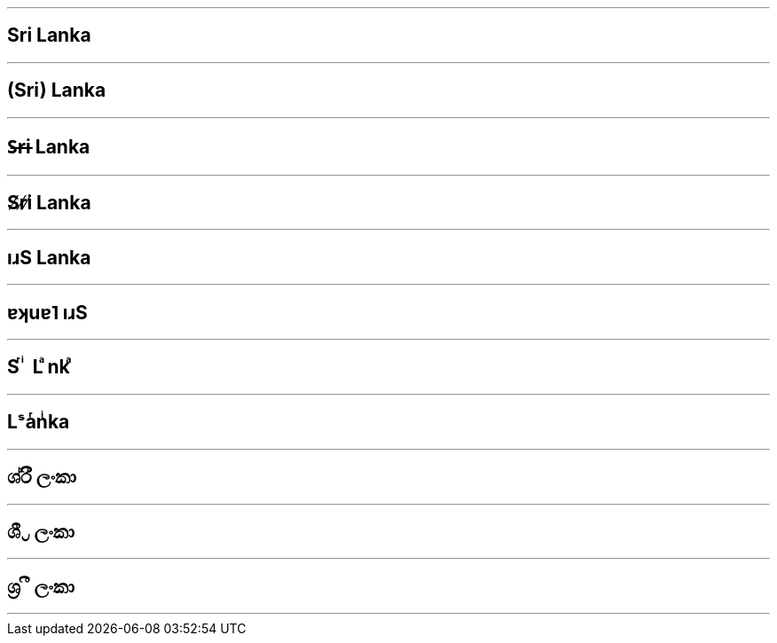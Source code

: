 

***

== Sri Lanka

***

== (Sri) Lanka

***

== S̶r̶i Lanka

***

== S̸r̸i̸ Lanka

***

== ıɹS Lanka

***

== ɐʞuɐ˥ ıɹS

***

== S ͬ ͥ L ͣnk ͣ

***

== Lˢaͬnͥka

***

== ශ්රී ලංකා

***

== ශී ්‍ර ලංකා

***

== ශ්‍ර ී ලංකා

***
